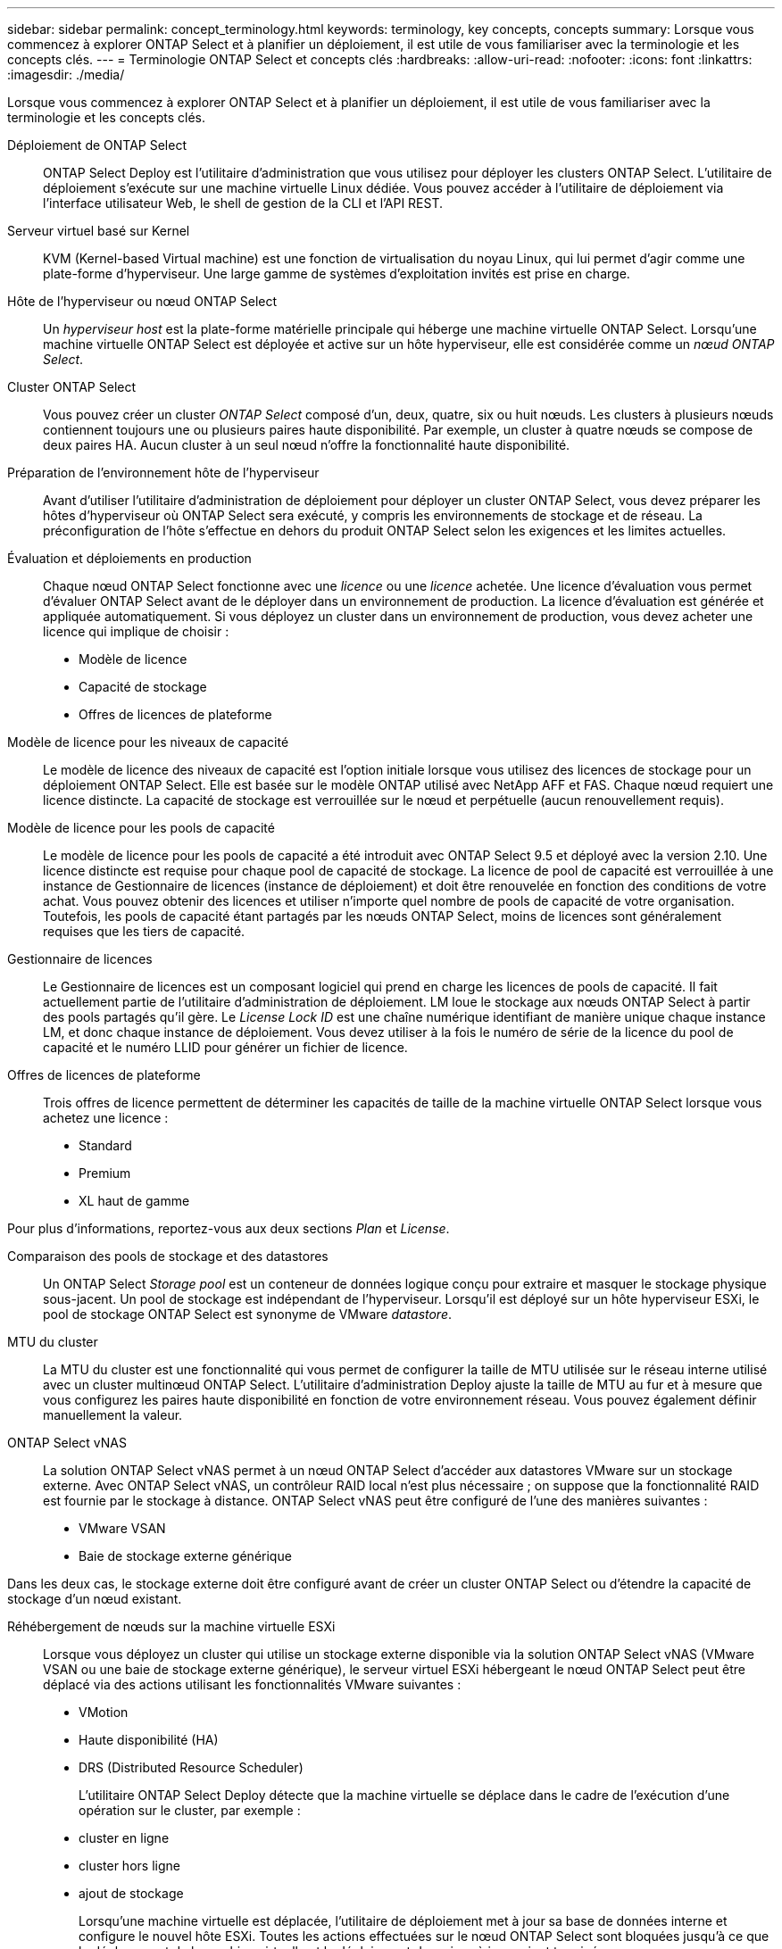---
sidebar: sidebar 
permalink: concept_terminology.html 
keywords: terminology, key concepts, concepts 
summary: Lorsque vous commencez à explorer ONTAP Select et à planifier un déploiement, il est utile de vous familiariser avec la terminologie et les concepts clés. 
---
= Terminologie ONTAP Select et concepts clés
:hardbreaks:
:allow-uri-read: 
:nofooter: 
:icons: font
:linkattrs: 
:imagesdir: ./media/


[role="lead"]
Lorsque vous commencez à explorer ONTAP Select et à planifier un déploiement, il est utile de vous familiariser avec la terminologie et les concepts clés.

Déploiement de ONTAP Select:: ONTAP Select Deploy est l'utilitaire d'administration que vous utilisez pour déployer les clusters ONTAP Select. L'utilitaire de déploiement s'exécute sur une machine virtuelle Linux dédiée. Vous pouvez accéder à l'utilitaire de déploiement via l'interface utilisateur Web, le shell de gestion de la CLI et l'API REST.
Serveur virtuel basé sur Kernel:: KVM (Kernel-based Virtual machine) est une fonction de virtualisation du noyau Linux, qui lui permet d'agir comme une plate-forme d'hyperviseur. Une large gamme de systèmes d'exploitation invités est prise en charge.
Hôte de l'hyperviseur ou nœud ONTAP Select:: Un _hyperviseur host_ est la plate-forme matérielle principale qui héberge une machine virtuelle ONTAP Select. Lorsqu'une machine virtuelle ONTAP Select est déployée et active sur un hôte hyperviseur, elle est considérée comme un _nœud ONTAP Select_.
Cluster ONTAP Select:: Vous pouvez créer un cluster _ONTAP Select_ composé d'un, deux, quatre, six ou huit nœuds. Les clusters à plusieurs nœuds contiennent toujours une ou plusieurs paires haute disponibilité. Par exemple, un cluster à quatre nœuds se compose de deux paires HA. Aucun cluster à un seul nœud n'offre la fonctionnalité haute disponibilité.
Préparation de l'environnement hôte de l'hyperviseur:: Avant d'utiliser l'utilitaire d'administration de déploiement pour déployer un cluster ONTAP Select, vous devez préparer les hôtes d'hyperviseur où ONTAP Select sera exécuté, y compris les environnements de stockage et de réseau. La préconfiguration de l'hôte s'effectue en dehors du produit ONTAP Select selon les exigences et les limites actuelles.
Évaluation et déploiements en production:: Chaque nœud ONTAP Select fonctionne avec une _licence_ ou une _licence_ achetée. Une licence d'évaluation vous permet d'évaluer ONTAP Select avant de le déployer dans un environnement de production. La licence d'évaluation est générée et appliquée automatiquement. Si vous déployez un cluster dans un environnement de production, vous devez acheter une licence qui implique de choisir :
+
--
* Modèle de licence
* Capacité de stockage
* Offres de licences de plateforme


--
Modèle de licence pour les niveaux de capacité:: Le modèle de licence des niveaux de capacité est l'option initiale lorsque vous utilisez des licences de stockage pour un déploiement ONTAP Select. Elle est basée sur le modèle ONTAP utilisé avec NetApp AFF et FAS. Chaque nœud requiert une licence distincte. La capacité de stockage est verrouillée sur le nœud et perpétuelle (aucun renouvellement requis).
Modèle de licence pour les pools de capacité:: Le modèle de licence pour les pools de capacité a été introduit avec ONTAP Select 9.5 et déployé avec la version 2.10. Une licence distincte est requise pour chaque pool de capacité de stockage. La licence de pool de capacité est verrouillée à une instance de Gestionnaire de licences (instance de déploiement) et doit être renouvelée en fonction des conditions de votre achat. Vous pouvez obtenir des licences et utiliser n'importe quel nombre de pools de capacité de votre organisation. Toutefois, les pools de capacité étant partagés par les nœuds ONTAP Select, moins de licences sont généralement requises que les tiers de capacité.
Gestionnaire de licences:: Le Gestionnaire de licences est un composant logiciel qui prend en charge les licences de pools de capacité. Il fait actuellement partie de l'utilitaire d'administration de déploiement. LM loue le stockage aux nœuds ONTAP Select à partir des pools partagés qu'il gère. Le _License Lock ID_ est une chaîne numérique identifiant de manière unique chaque instance LM, et donc chaque instance de déploiement. Vous devez utiliser à la fois le numéro de série de la licence du pool de capacité et le numéro LLID pour générer un fichier de licence.
Offres de licences de plateforme:: Trois offres de licence permettent de déterminer les capacités de taille de la machine virtuelle ONTAP Select lorsque vous achetez une licence :
+
--
* Standard
* Premium
* XL haut de gamme


--


Pour plus d'informations, reportez-vous aux deux sections _Plan_ et _License_.

Comparaison des pools de stockage et des datastores:: Un ONTAP Select _Storage pool_ est un conteneur de données logique conçu pour extraire et masquer le stockage physique sous-jacent. Un pool de stockage est indépendant de l'hyperviseur. Lorsqu'il est déployé sur un hôte hyperviseur ESXi, le pool de stockage ONTAP Select est synonyme de VMware _datastore_.
MTU du cluster:: La MTU du cluster est une fonctionnalité qui vous permet de configurer la taille de MTU utilisée sur le réseau interne utilisé avec un cluster multinœud ONTAP Select. L'utilitaire d'administration Deploy ajuste la taille de MTU au fur et à mesure que vous configurez les paires haute disponibilité en fonction de votre environnement réseau. Vous pouvez également définir manuellement la valeur.
ONTAP Select vNAS:: La solution ONTAP Select vNAS permet à un nœud ONTAP Select d'accéder aux datastores VMware sur un stockage externe. Avec ONTAP Select vNAS, un contrôleur RAID local n'est plus nécessaire ; on suppose que la fonctionnalité RAID est fournie par le stockage à distance. ONTAP Select vNAS peut être configuré de l'une des manières suivantes :
+
--
* VMware VSAN
* Baie de stockage externe générique


--


Dans les deux cas, le stockage externe doit être configuré avant de créer un cluster ONTAP Select ou d'étendre la capacité de stockage d'un nœud existant.

Réhébergement de nœuds sur la machine virtuelle ESXi:: Lorsque vous déployez un cluster qui utilise un stockage externe disponible via la solution ONTAP Select vNAS (VMware VSAN ou une baie de stockage externe générique), le serveur virtuel ESXi hébergeant le nœud ONTAP Select peut être déplacé via des actions utilisant les fonctionnalités VMware suivantes :
+
--
* VMotion
* Haute disponibilité (HA)
* DRS (Distributed Resource Scheduler)
+
L'utilitaire ONTAP Select Deploy détecte que la machine virtuelle se déplace dans le cadre de l'exécution d'une opération sur le cluster, par exemple :

* cluster en ligne
* cluster hors ligne
* ajout de stockage
+
Lorsqu'une machine virtuelle est déplacée, l'utilitaire de déploiement met à jour sa base de données interne et configure le nouvel hôte ESXi. Toutes les actions effectuées sur le nœud ONTAP Select sont bloquées jusqu'à ce que le déplacement de la machine virtuelle et le déploiement des mises à jour soient terminés.



--
Ouvrez vSwitch pour KVM:: Open vSwitch (OVS) est une implémentation logicielle d'un commutateur virtuel prenant en charge plusieurs protocoles réseau. OVS est open source et disponible selon la licence Apache 2.0.
Service médiateur:: L'utilitaire ONTAP Select Deploy comprend un service de médiateur qui se connecte aux nœuds des clusters à deux nœuds actifs. Ce service surveille chaque paire haute disponibilité et aide à gérer les défaillances.



CAUTION: Si vous disposez d'un ou de plusieurs clusters à deux nœuds actifs, ONTAP Select déploie une machine virtuelle gérant les clusters doit être en cours d'exécution en permanence. Si la machine virtuelle déployée est arrêtée, le service de médiateur n'est pas disponible et la capacité HA est perdue pour les clusters à deux nœuds.

Les SDS dans MetroCluster:: MetroCluster SDS est une fonctionnalité qui offre une option de configuration supplémentaire lors du déploiement d'un cluster ONTAP Select à deux nœuds. Contrairement à un déploiement ROBO classique à deux nœuds, les nœuds MetroCluster SDS peuvent être séparés de beaucoup plus loin. Cette séparation physique permet d'autres cas d'utilisation, comme la reprise après incident. Vous devez disposer d'une licence Premium ou d'une licence supérieure pour utiliser MetroCluster SDS. De plus, le réseau entre les nœuds doit prendre en charge une latence minimale.
Magasin des identifiants:: Le magasin déployer les informations d'identification est une base de données sécurisée contenant les informations d'identification des comptes. Il est utilisé principalement pour enregistrer les hôtes d'hyperviseur dans le cadre de la création d'un nouveau cluster. Pour plus d'informations, reportez-vous à la section _Plan_.
Efficacité du stockage:: ONTAP Select fournit des options d'efficacité du stockage similaires aux options d'efficacité du stockage présentes sur les baies FAS et AFF. En théorie, la solution ONTAP Select avec des SSD DAS (Direct-Attached Storage) (avec une licence Premium) est similaire à une baie AFF. Les configurations utilisant un système DAS avec des disques durs et toutes les configurations vNAS doivent être considérées comme une baie FAS. La principale différence entre les deux configurations est que ONTAP Select avec disques SSD DAS prend en charge la déduplication à la volée au niveau de l'agrégat et la déduplication en arrière-plan au niveau de l'agrégat. Les autres options d'efficacité du stockage sont disponibles pour les deux configurations.
+
--
Les configurations vNAS par défaut activent une fonctionnalité d'optimisation des écritures appelée SIDL (Single instance Data logging). Avec ONTAP Select 9.6 et versions ultérieures, les fonctionnalités d'efficacité du stockage de ONTAP en arrière-plan sont qualifiées dans cette configuration par la ligne d'information suivante. Pour plus d'informations, reportez-vous à la section _Deep Dive_.

--
Mise à jour du cluster:: Une fois le cluster créé, vous pouvez modifier la configuration du cluster ou de la machine virtuelle en dehors de l'utilitaire de déploiement à l'aide des outils d'administration ONTAP ou de l'hyperviseur. Vous pouvez également migrer une machine virtuelle qui modifie la configuration. Lorsque ces modifications se produisent, l'utilitaire Deploy n'est pas mis à jour automatiquement et peut devenir désynchronisé avec l'état du cluster. Vous pouvez utiliser la fonction d'actualisation du cluster pour mettre à jour la base de données de configuration de déploiement. La mise à jour du cluster est disponible via l'interface utilisateur Web de déploiement, le shell de gestion de l'interface de ligne de commandes et l'API REST.
RAID logiciel:: Lors de l'utilisation du stockage DAS, les fonctionnalités RAID sont généralement fournies par l'intermédiaire d'un contrôleur RAID matériel local. Vous pouvez à la place configurer un nœud pour utiliser _Software RAID_ où le nœud ONTAP Select fournit la fonctionnalité RAID. Si vous utilisez le RAID logiciel, un contrôleur RAID matériel n'est plus nécessaire.


[[ontap-select-image-install]]
Installation de l'image ONTAP Select:: Depuis ONTAP Select Deploy 2.8, l'utilitaire d'administration Deploy ne contient qu'une seule version de ONTAP Select. La version incluse est la version la plus récente disponible au moment de la publication. La fonctionnalité d'installation d'images ONTAP Select vous permet d'ajouter des versions antérieures de ONTAP Select à votre instance de l'utilitaire de déploiement. Vous pouvez ensuite les utiliser lors du déploiement d'un cluster ONTAP Select. Voir link:task_cli_deploy_image_add.html["Ajoutez des images ONTAP Select pour plus d'informations"].



NOTE: Vous ne devez ajouter qu'une image ONTAP Select avec une version antérieure à la version d'origine incluse avec votre instance de déploiement. L'ajout de versions ultérieures de ONTAP Select sans mise à jour du déploiement n'est pas pris en charge.

Administration d'un cluster ONTAP Select après son déploiement:: Une fois que vous avez déployé un cluster ONTAP Select, vous pouvez le configurer comme s'il s'agit d'un cluster ONTAP matériel. Par exemple, vous pouvez configurer un cluster ONTAP Select à l'aide de System Manager ou de l'interface de ligne de commandes ONTAP standard.


.Informations associées
link:task_cli_deploy_image_add.html["Ajoutez une image ONTAP Select à déployer"]
